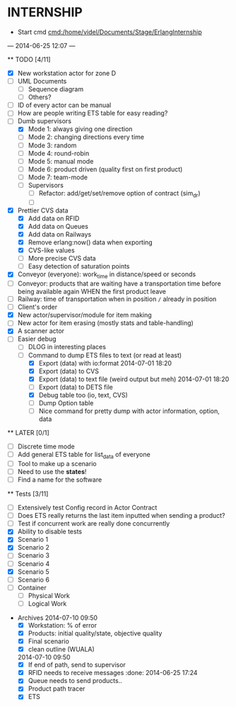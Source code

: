 * INTERNSHIP
  - Start cmd [[cmd:/home/videl/Documents/Stage/ErlangInternship]]
  --- 2014-06-25 12:07 ---
  
  ** TODO [4/11]
   - [X] New workstation actor for zone D
   - [ ] UML Documents
     - [ ] Sequence diagram
     - [ ] Others?
   - [ ] ID of every actor can be manual
   - [ ] How are people writing ETS table for easy reading?
   - [ ] Dumb supervisors
     - [X] Mode 1: always giving one direction
     - [ ] Mode 2: changing directions every time
     - [ ] Mode 3: random
     - [ ] Mode 4: round-robin
     - [ ] Mode 5: manual mode
     - [ ] Mode 6: product driven (quality first on first product)
     - [ ] Mode 7: team-mode
    - [ ] Supervisors
      - [ ] Refactor: add/get/set/remove option of contract (sim_dr)
      - [ ] 
   - [X] Prettier CVS data
     - [X] Add data on RFID
     - [X] Add data on Queues
     - [X] Add data on Railways
     - [X] Remove erlang:now() data when exporting
     - [X] CVS-like values
     - [ ] More precise CVS data
     - [ ] Easy detection of saturation points
   - [X] Conveyor (everyone): work_time in distance/speed or seconds
   - [ ] Conveyor: products that are waiting have a transportation time before
                   being available again WHEN the first product leave
   - [ ] Railway: time of transportation when in position =/= already in position
   - [ ] Client's order
   - [X] New actor/supervisor/module for item making
   - [ ] New actor for item erasing (mostly stats and table-handling)
   - [X] A scanner actor 
   - [ ] Easier debug
     - [ ] DLOG in interesting places
     - [ ] Command to dump ETS files to text (or read at least)
       - [X] Export (data) with io:format 2014-07-01 18:20
       - [X] Export (data) to CVS
       - [X] Export (data) to text file (weird output but meh) 2014-07-01 18:20
       - [ ] Export (data) to DETS file
       - [X] Debug table too (io, text, CVS)
       - [ ] Dump Option table
       - [ ] Nice command for pretty dump with actor information, option,
             data
  **  LATER [0/1]
   - [ ] Discrete time mode
   - [ ] Add general ETS table for list_data of everyone
   - [ ] Tool to make up a scenario
   - [ ] Need to use the *states*!
   - [ ] Find a name for the software
  
 ** Tests [3/11]
  - [ ] Extensively test Config record in Actor Contract
  - [ ] Does ETS really returns the last item inputted when sending a product?
  - [ ] Test if concurrent work are really done concurrently
  - [X] Ability to disable tests
  - [X] Scenario 1
  - [X] Scenario 2
  - [ ] Scenario 3
  - [ ] Scenario 4
  - [X] Scenario 5
  - [ ] Scenario 6
  - [ ] Container
    - [ ] Physical Work
    - [ ] Logical Work

 * Archives
   2014-07-10 09:50
   - [X] Workstation: % of error
   - [X] Products: initial quality/state, objective quality
   - [X] Final scenario
   - [X] clean outline (WUALA)
   2014-07-10 09:50
   - [X] If end of path, send to supervisor 
   - [X] RFID needs to receive messages :done: 2014-06-25 17:24
   - [X] Queue needs to send products.. 
   - [X] Product path tracer
   - [X] ETS
    *** ETS [4/4] 2014-07-01 14:44
      - [X] Function set_option 2014-06-25 17:56
      - [X] Sending product side
        - [X] Send a request of new available product every time
      - [X] Receiving product side
        - [X] Have a marker of when you receive a notice of product
              add number 2014-06-26 17:35
      - [X] Change list data into ETS tables

    *** Refactor [5/5] 2014-07-01 14:39
      - [X] Cleaning actor conveyor 2014-06-26 18:00
      - [X] Cleaning actor rfid 2014-06-26 19:15
      - [X] Cleaning actor basic queue 2014-06-26 18:58
      - [X] Cleaning actor Railway 2014-06-27 14:01
      - [X] Cleaning actor workstation 2014-06-27 14:01
      - [x] end_of_physical_work case Awaiting > 0 TRUE : 
        - [X] What happens if there is no `in'?
        - [X] What happens if there are more than one `in' field? 2014-06-27 09:43
          - [X] New variable that state where to go when an item is ready to be
                sent: {in, out}
          - [X] Current in and out stays the same, listing all the in's and out's
                possivble.
          - [X] When sending a project, only the new variable is checked
        - [X] Many out => Need Supervisor
        - [X] Many In => Need Supervisor
    *** TESTS 2014-07-01 14:42
      - [X] Fix tests induced by ETS 2014-06-27 13:59
        - [X] Conveyor
        - [X] RFID
        - [X] Workstation
        - [X] Railway
        - [X] Contract
